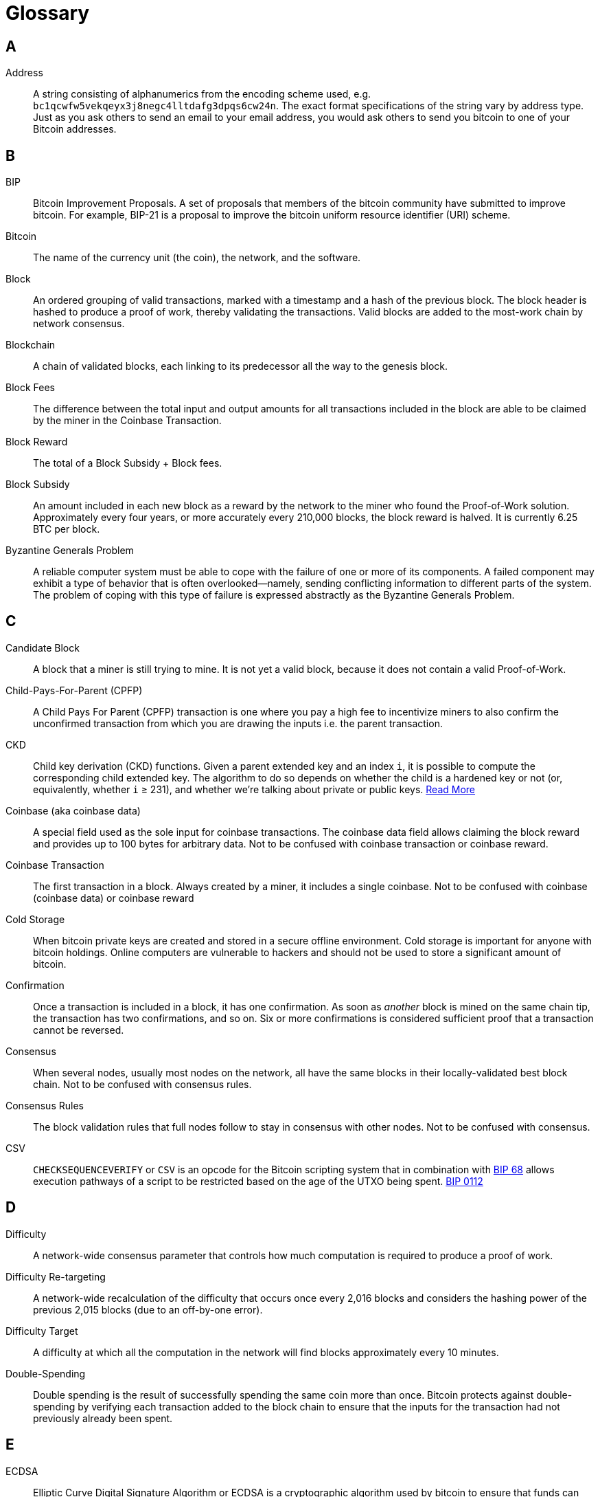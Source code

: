 = Glossary

== A

Address::
    A string consisting of alphanumerics from the encoding scheme used, e.g. `bc1qcwfw5vekqeyx3j8negc4lltdafg3dpqs6cw24n`.
    The exact format specifications of the string vary by address type.
    Just as you ask others to send an email to your email address, you would ask others to send you bitcoin to one of your Bitcoin addresses.

== B

BIP::
    Bitcoin Improvement Proposals.
    A set of proposals that members of the bitcoin community have submitted to improve bitcoin.
    For example, BIP-21 is a proposal to improve the bitcoin uniform resource identifier (URI) scheme.

Bitcoin::
    The name of the currency unit (the coin), the network, and the software.

Block::
    An ordered grouping of valid transactions, marked with a timestamp and a hash of the previous block.
    The block header is hashed to produce a proof of work, thereby validating the transactions.
    Valid blocks are added to the most-work chain by network consensus.

Blockchain::
    A chain of validated blocks, each linking to its predecessor all the way to the genesis block.

Block Fees::
    The difference between the total input and output amounts for all transactions included in the block are able to be claimed by the miner in the Coinbase Transaction.

Block Reward::
    The total of a Block Subsidy + Block fees.

Block Subsidy::
    An amount included in each new block as a reward by the network to the miner who found the Proof-of-Work solution.
    Approximately every four years, or more accurately every 210,000 blocks, the block reward is halved.
    It is currently 6.25 BTC per block.

Byzantine Generals Problem::
    A reliable computer system must be able to cope with the failure of one or more of its components.
    A failed component may exhibit a type of behavior that is often overlooked--namely, sending conflicting information to different parts of the system.
    The problem of coping with this type of failure is expressed abstractly as the Byzantine Generals Problem.


== C

Candidate Block::
    A block that a miner is still trying to mine.
    It is not yet a valid block, because it does not contain a valid Proof-of-Work.

Child-Pays-For-Parent (CPFP)::
    A Child Pays For Parent (CPFP) transaction is one where you pay a high fee to incentivize miners to also confirm the unconfirmed transaction from which you are drawing the inputs i.e.
    the parent transaction.

CKD::
    Child key derivation (CKD) functions.
    Given a parent extended key and an index `i`, it is possible to compute the corresponding child extended key.
    The algorithm to do so depends on whether the child is a hardened key or not (or, equivalently, whether `i` ≥ 231), and whether we're talking about private or public keys.
    https://en.bitcoin.it/wiki/BIP_0032#Child_key_derivation_.28CKD.29_functions[Read More]

Coinbase (aka coinbase data)::
    A special field used as the sole input for coinbase transactions.
    The coinbase data field allows claiming the block reward and provides up to 100 bytes for arbitrary data.
    Not to be confused with coinbase transaction or coinbase reward.

Coinbase Transaction::
    The first transaction in a block.
    Always created by a miner, it includes a single coinbase.
    Not to be confused with coinbase (coinbase data) or coinbase reward

Cold Storage::
    When bitcoin private keys are created and stored in a secure offline environment.
    Cold storage is important for anyone with bitcoin holdings.
    Online computers are vulnerable to hackers and should not be used to store a significant amount of bitcoin.

Confirmation::
    Once a transaction is included in a block, it has one confirmation.
    As soon as _another_ block is mined on the same chain tip, the transaction has two confirmations, and so on.
    Six or more confirmations is considered sufficient proof that a transaction cannot be reversed.

Consensus::
    When several nodes, usually most nodes on the network, all have the same blocks in their locally-validated best block chain.
    Not to be confused with consensus rules.

Consensus Rules::
    The block validation rules that full nodes follow to stay in consensus with other nodes.
    Not to be confused with consensus.

CSV::
    `CHECKSEQUENCEVERIFY` or `CSV` is an opcode for the Bitcoin scripting system that in combination with https://github.com/bitcoin/bips/blob/master/bip-0068.mediawiki[BIP 68] allows execution pathways of a script to be restricted based on the age of the UTXO being spent.
    https://github.com/bitcoin/bips/blob/master/bip-0112.mediawiki[BIP 0112]

== D

Difficulty::
    A network-wide consensus parameter that controls how much computation is required to produce a proof of work.

Difficulty Re-targeting::
    A network-wide recalculation of the difficulty that occurs once every 2,016 blocks and considers the hashing power of the previous 2,015 blocks (due to an off-by-one error).

Difficulty Target::
    A difficulty at which all the computation in the network will find blocks approximately every 10 minutes.

Double-Spending::
    Double spending is the result of successfully spending the same coin more than once.
    Bitcoin protects against double-spending by verifying each transaction added to the block chain to ensure that the inputs for the transaction had not previously already been spent.

== E

ECDSA::
    Elliptic Curve Digital Signature Algorithm or ECDSA is a cryptographic algorithm used by bitcoin to ensure that funds can only be spent by the owner of the associated private key.

Extra Nonce::
    As difficulty increased, miners often cycled through all 4 billion values of the nonce without finding a block.
    Because the coinbase script can store between 2 and 100 bytes of data, miners started using that space as extra nonce space, allowing them to explore a much larger range of block header values to find valid blocks.

== F

Fees::
    The sender of a transaction often includes a fee to the network for processing the requested transaction.
    Most transactions require a minimum fee of 0.5 mBTC.

Fork::
    Fork, also known as accidental fork, occurs when two or more blocks have the same block height, forking the block chain.
    Typically occurs when two or more miners find blocks at nearly the same time.
    Can also happen as part of an attack.

== G

Genesis Block::
    The first block in the blockchain, used as the root for all future blocks.
    The bitcoin genesis block has an unspendable Coinbase Output.

== H

Halving::
    A halving event occurs when the block reward is cut in half, which happens approximately every four years (or precisely every 210,000 blocks).
    Bitcoin already had three halving events: in 2012 (from 50 to 25 BTC), in 2016 (from 25 to 12.5 BTC), and in 2020 (from 12.5 to 6.25 BTC).

Hard Fork::
    A loosening of consensus rules, such that transactions obeying the new ruleset _may_ appear invalid to old, un-upgraded nodes.
    Not to be confused with fork, soft fork, software fork or Git fork.

Hardware Wallet::
    A hardware wallet is a special type of bitcoin wallet which stores the user's private keys in a secure hardware device.

Hash::
    A digital fingerprint of some binary input.

Hashlocks::
    A hashlock is a type of encumbrance that restricts the spending of an output until a specified piece of data is publicly revealed.
    Hashlocks have the useful property that once any hashlock is opened publicly, any other hashlock secured using the same key can also be opened.
    This makes it possible to create multiple outputs that are all encumbered by the same hashlock and which all become spendable at the same time.

HD Protocol::
    The Hierarchical Deterministic (HD) key creation and transfer protocol (BIP-32), which allows creating child keys from parent keys in a hierarchy.

HD Wallet::
    Wallets using the Hierarchical Deterministic (HD Protocol) key creation and transfer protocol (BIP-32).

HD Wallet Seed::
    HD wallet seed or root seed is a potentially-short value used as a seed to generate the master private key and master chain code for an HD wallet.

HTLC::
    A Hashed Time Lock Contract or HTLC is a class of payments that use hashlocks and timelocks to require that the receiver of a payment either acknowledge receiving the payment prior to a deadline by generating cryptographic proof of payment or forfeit the ability to claim the payment, allowing it to be claimed back by the sender.

== K

KYC::
    Know your customer (KYC) is the process of a business, identifying and verifying the identity of its clients.
    The term is also used to refer to the bank regulation which governs these activities.

== L

LevelDB::
    LevelDB is an open source on-disk key-value store.
    LevelDB is a light-weight, single-purpose library for persistence with bindings to many platforms.

Lightning Network::
    Lightning Network is an implementation of Hashed Timelock Contracts (HTLCs) with bi-directional payment channels which allows payments to be securely routed across multiple peer-to-peer payment channels.
    This allows the formation of a network where any peer on the network can pay any other peer even if they don't directly have a channel open between each other.

Locktime::
    Locktime, or more technically `nLockTime`, is the part of a transaction which indicates the earliest time or earliest block when that transaction may be added to the block chain.

== M

Mempool::
    The mempool (memory pool) is a collection of all the valid transactions which have been learned about from the P2P network, but have not yet been confirmed in a block.
    Whilst nodes must stay in consensus about which transactions are in each block, they may have (slightly) different mempools to each other due to transaction propagation delays, amongst other things.

Merkle Root::
    The root node of a merkle tree, a descendant of all the hashed pairs in the tree.
    Block headers must include a valid merkle root descended from all transactions in that block.

Merkle Tree::
    A tree constructed by hashing paired data (the leaves), then pairing and hashing the results until a single hash remains, the merkle root.
    In bitcoin, the leaves are almost always transactions from a single block.

Miner::
    A network node that finds valid proof of work for new blocks, by repeated hashing of the Block Header until they find a Hash which is lower than the current Difficulty.

Mining Reward::
    Also known as Block Reward.
    The reward miners receive in return for the security provided by mining.
    Includes the new coins created with each new block, also known as a block reward or coinbase reward, and the transaction fees from all the transactions included in the block.

Multisignature::
    Multisignature (multisig) transactions require signatures from multiple keys to authorize a transaction using an `m-of-m` scheme.
    Also see Threshold Multisignature.

== N

Network::
    A peer-to-peer network that propagates transactions and blocks to every Bitcoin node on the network.

Nonce::
    The "nonce" in a bitcoin block is a 32-bit (4-byte) field whose value is permuted by miners until the hash of the block will contain a run of leading zeros.

// TODO Extra Nonce

== O

Off-chain Transactions::
    An off-chain transaction is a movement of on-chain coins which is not immediately reflected on the main block chain, e.g. a payment through a Lightning Channel.
    While an on-chain transaction -- usually referred to as simply __a transaction__ -- modifies the blockchain and depends on the blockchain to determine its validity an off-chain transaction relies on other methods to record and validate the transaction, and may require "settlement" on-chain again at some point in the future.

Opcode::
    Operation codes from the Bitcoin Scripting language which push data or perform functions within a pubkey script or signature script.

OP_RETURN::
    An opcode used in one of the outputs in an `OP_RETURN` Transaction.
    Not to be confused with `OP_RETURN` transaction.

OP_RETURN Transaction::
    A transaction type that adds arbitrary data to a provably unspendable pubkey script that full nodes don’t have to store in their UTXO database.
    Not to be confused with OP_RETURN opcode.

Orphan Block::
    Blocks whose parent block has not been processed by the local node, so they can’t be fully validated yet.
    Orphan blocks are usually cached rather than discarded, in case they make up the most-work chain in the future.
    Relatively rare as of 2022.
    Not to be confused with Stale Block.

Orphan Transactions::
    Transactions that can't go into the Mempool due to one or more missing inputs.

Output::
    Output, transaction output, or `TxOut` is an output of a transaction which contains two fields: a value field for transferring zero or more satoshis and a pubkey script for indicating what conditions must be fulfilled for those satoshis to be spent when this Output is used as an input to a future transaction.

== P

// TODO: fix up these script types

P2PKH::
    P2PKH (Pay-To-PubKey-Hash) is script pattern formed from hashing the pubkey being used to encumber the output.
    An output locked by a P2PKH script can be unlocked (spent) by presenting a public key (which hashes to the same value) and a digital signature created by the corresponding private key.

P2SH::
    P2SH or (Pay-to-Script-Hash) is script pattern that greatly simplifies the use of complex transaction scripts, as well as reduces transaction fees for the sender.
    The script that encumbers the output (redeem script) is not presented in the locking script.
    Instead, only a hash of it is in the locking script requiring the recipient to provide the script in their redeem script on spending it in the future.

P2SH Address::
    P2SH addresses are Base58Check encodings of the 20-byte hash of a script.
    They use the version prefix "5", which results in Base58Check-encoded addresses that start with a "3".
    P2SH addresses hide all of the complexity, so that the person making a payment does not see the script.

P2WPKH::
    The signature of a P2WPKH (Pay-to-Witness-Public-Key-Hash) contains the same information as P2PKH, but is located in the witness field instead of the scriptSig field.
    The `scriptPubKey` is also modified.

P2WSH::
    The difference between P2SH and P2WSH (Pay-to-Witness-Script-Hash) is about the cryptographic proof location change from the scriptSig field to the witness field and the scriptPubKey that is also modified.

Paper Wallet::
    In the most specific sense, a paper wallet is a document containing one or more Private Keys.
    However, people often use the term to mean any way of storing bitcoin offline as a physical document.
    This second definition also includes paper keys and redeemable codes.

Passphrase::
    A passphrase is an optional string created by the user that serves as an additional security factor protecting a wallet seed.
    It can also be used as a form of plausible deniability, where a chosen passphrase leads to a wallet with a small amount of funds used to distract an attacker from the “real” wallet that contains the majority of funds, when two different passphrases are used on the same Seed.

Payment Channel::
    A micropayment channel or payment channel is a class of techniques designed to allow users to make multiple bitcoin transactions without committing all of the transactions to the Bitcoin blockchain.
    In a typical payment channel, only two transactions are added to the block chain but an unlimited or nearly unlimited number of payments can be made between the participants.

Pooled Mining::
    Pooled mining is a mining approach where multiple generating clients contribute to the generation of a block, and then split the block reward according the contributed processing power.

Proof-of-Work::
    A hash adhering to a pattern that requires significant computation to find, therefore "proving" work was done to find it (on average).
    Miners must construct a block template which, when hashed using SHA256 (the work), will have a value at or below a network-wide Difficulty Target.

Partially Spent Bitcoin Transaction (PSBT)::
    The Partially Signed Bitcoin Transaction (PSBT) format consists of key-value maps.
    Each map consists of a sequence of key-value records, terminated by a 0x00 byte.
    https://github.com/bitcoin/bips/blob/cf420089a4ed10c50e3ad2834fe13e72e1af7177/bip-0174.mediawiki#cite_note-1[BIP 174] and V2 https://github.com/bitcoin/bips/blob/cf420089a4ed10c50e3ad2834fe13e72e1af7177/bip-0370.mediawiki[BIP 370]

// TODO: Public Key

== R

RBF::
    The concept of replace-by-fee or RBF was developed by requiring replacements to pay for not only its own cost, but also the fee of the transactions being replaced, the DoS risk was strictly less than the risk of flooding with separate transactions.
    https://en.bitcoin.it/wiki/Replace_by_fee[Read More]

RIPEMD-160::
    A 160-bit cryptographic hash function.
    A strengthened version of RIPEMD with a 160-bit hash result, expected to be secure for the next ten years or more.
    Used in bitcoin as a second hash, resulting in shorter outputs, when hashing a Public Key to an Address.


== S

Satoshi::
    A Satoshi is the base denomination of coins on the Bitcoin network used in all transactions and validation.
    "1 Bitcoin" is just an abstraction representing 1*10^8 satoshis which presented to users as a convenience to avoid them interacting with large number powers during network bootstrapping.
    Displaying bitcoin payment values relative to "1 Bitcoin", e.g. "Send 0.0015 bitcoin to bc1qfw..." is merely continuation of this abstraction.
    Named after Satoshi Nakamoto.

Satoshi Nakamoto::
    Satoshi Nakamoto is the name or pseudonym used by the person or group who designed bitcoin and created its original reference implementation.
    As a part of the implementation, they also devised the first blockchain database.
    In the process they were the first to solve the double-spending problem for digital currency.
    Their real identity remains unknown.

Script::
    Bitcoin uses a scripting system for transactions.
    Forth-like, Script is simple, stack-based, and processed from left to right.
    It is purposefully not Turing-complete, with no loops.

ScriptPubKey (aka pubkey script)::
    ScriptPubKey or pubkey script, is a script included in outputs which sets the conditions that must be fulfilled for those satoshis to be spent.
    Data for fulfilling the conditions can be provided in a signature script.

ScriptSig (aka signature script)::
    ScriptSig or signature script, is the data generated by a spender which is almost always used as variables to satisfy a pubkey script.

Secret Key (aka private key)::
    A point on the secp256k1 curve which can be used as a private key in an ECDSA signature operation to authorize spending of Bitcoins.
    A secret key might take the form:
+
[source,text]
----
5J76sF8L5jTtzE96r66Sf8cka9y44wdpJjMwCxR3tzLh3ibVPxh
----

Segregated Witness::
    An upgrade to the Bitcoin protocol in which signature ("witness") data is separated from sender/receiver data to further optimize the structure of transactions.
    It was implemented as a Soft Fork.

SHA::
    The Secure Hash Algorithm or SHA is a family of cryptographic hash functions published by the National Institute of Standards and Technology (NIST).

Simplified Payment Verification (SPV)::
    SPV or simplified payment verification is a method for verifying that particular transactions were included in a block, without downloading the entire block using Merkle Proofs.
    This method of verification can be used by lightweight Bitcoin clients.

Soft Fork::
    A tightening of consensus rules, such that transactions obeying the new ruleset must appear valid to old, un-upgraded nodes.
    Not to be confused with fork, hard fork, software fork or Git fork.

Stale Block::
    A valid block that was successfully mined but that isn’t included on the current most-work chain tip, because some other valid block that was mined at the same height extended the old tip first.
    The miner of a stale block doesn't get the block reward or the transactions fees of this block.
    Not to be confused with Orphan Block or Candidate Block.

Stratum (STM)::
    Stratum or STM is used by Pooled Miners to request new work from a centralized server.

== T

Threshold Multisignature::
    Threshold Multisignature transactions require signatures from `n-of-m` keys to authorize a transaction.
    Also see Multisignature.

Timelocks::
    A timelock is a type of encumbrance that restricts the spending of some bitcoin until a specified future time or block height.
    Timelocks feature prominently in many bitcoin contracts, including payment channels and hashed timelock contracts.

Transaction::
    A signed data structure expressing a transfer of value from one or more UTXOs to one or more recipients.
    Transactions are transmitted over the Bitcoin network, collected by miners, and included into blocks, being made permanent on the blockchain.

Turing Completeness::
    A programming language is "Turing complete" if it can run any program that a Turing machine can run, given enough time and memory.

== U

Unspent Transaction Output (UTXO)::
    An unspent transaction output that can be spent as an input in a new transaction with a valid `ScriptSig`.

== W

Wallet::
    Software used to send and receive bitcoin.
    May store private keys, public keys, addresses or descriptors depending on wallet type and security setup and may be able to generate:
+
. Addresses (derived from Descriptor or Public Keys)
. PSBTs
. Fully signed Transactions

Wallet Import Format (WIF)::
    WIF or Wallet Import Format is a data interchange format designed to allow exporting and importing a single private key with a flag indicating whether or not it uses a compressed public key.

Some contributed definitions have been sourced under a CC-BY license from the https://en.bitcoin.it/wiki/Main_Page[bitcoin Wiki] or from other open source documentation sources.

